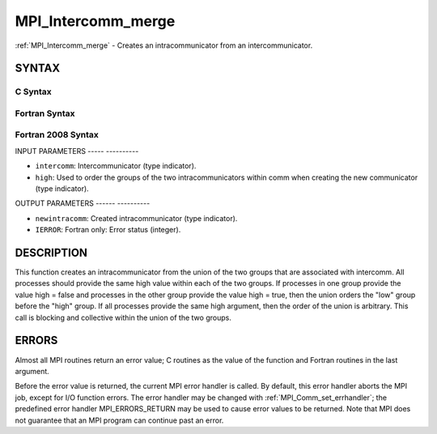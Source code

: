 .. _mpi_intercomm_merge:

MPI_Intercomm_merge
===================
.. include_body

:ref:`MPI_Intercomm_merge` - Creates an intracommunicator from an
intercommunicator.

SYNTAX
------

C Syntax
^^^^^^^^

.. code-block:: c
   :linenos:

   #include <mpi.h>
   int MPI_Intercomm_merge(MPI_Comm intercomm, int high,
        MPI_Comm *newintracomm)

Fortran Syntax
^^^^^^^^^^^^^^

.. code-block:: fortran
   :linenos:

   USE MPI
   ! or the older form: INCLUDE 'mpif.h'
   MPI_INTERCOMM_MERGE(INTERCOMM, HIGH, NEWINTRACOMM, IERROR)
   	INTEGER	INTERCOMM, NEWINTRACOMM, IERROR
   	LOGICAL	HIGH

Fortran 2008 Syntax
^^^^^^^^^^^^^^^^^^^

.. code-block:: fortran
   :linenos:

   USE mpi_f08
   MPI_Intercomm_merge(intercomm, high, newintracomm, ierror)
   	TYPE(MPI_Comm), INTENT(IN) :: intercomm
   	LOGICAL, INTENT(IN) :: high
   	TYPE(MPI_Comm), INTENT(OUT) :: newintracomm
   	INTEGER, OPTIONAL, INTENT(OUT) :: ierror

INPUT PARAMETERS
----- ----------

* ``intercomm``: Intercommunicator (type indicator). 

* ``high``: Used to order the groups of the two intracommunicators within comm when creating the new communicator (type indicator). 

OUTPUT PARAMETERS
------ ----------

* ``newintracomm``: Created intracommunicator (type indicator). 

* ``IERROR``: Fortran only: Error status (integer). 

DESCRIPTION
-----------

This function creates an intracommunicator from the union of the two
groups that are associated with intercomm. All processes should provide
the same high value within each of the two groups. If processes in one
group provide the value high = false and processes in the other group
provide the value high = true, then the union orders the "low" group
before the "high" group. If all processes provide the same high
argument, then the order of the union is arbitrary. This call is
blocking and collective within the union of the two groups.

ERRORS
------

Almost all MPI routines return an error value; C routines as the value
of the function and Fortran routines in the last argument.

Before the error value is returned, the current MPI error handler is
called. By default, this error handler aborts the MPI job, except for
I/O function errors. The error handler may be changed with
:ref:`MPI_Comm_set_errhandler`; the predefined error handler MPI_ERRORS_RETURN
may be used to cause error values to be returned. Note that MPI does not
guarantee that an MPI program can continue past an error.


.. seealso:: | :ref:`MPI_Intercomm_create` | :ref:`MPI_Comm_free` 
